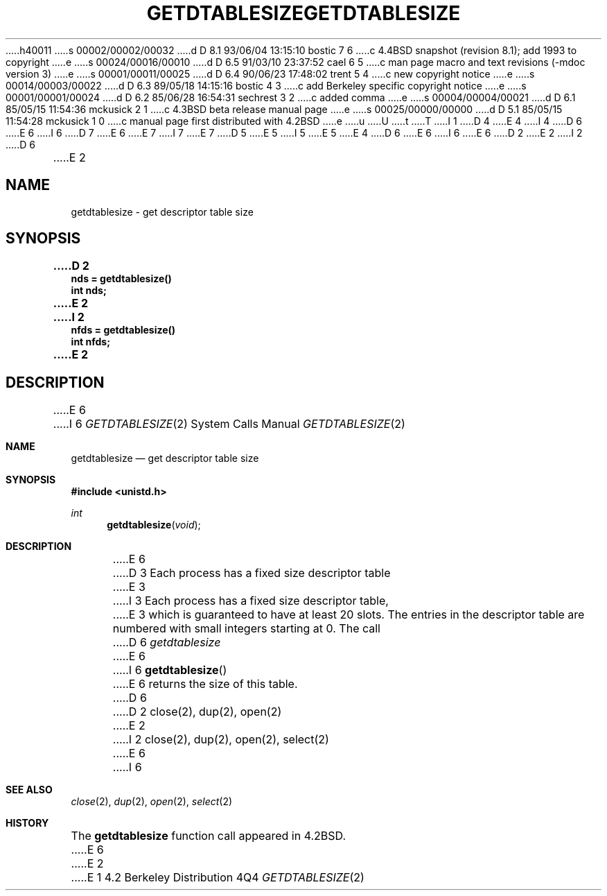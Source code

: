 h40011
s 00002/00002/00032
d D 8.1 93/06/04 13:15:10 bostic 7 6
c 4.4BSD snapshot (revision 8.1); add 1993 to copyright
e
s 00024/00016/00010
d D 6.5 91/03/10 23:37:52 cael 6 5
c man page macro and text revisions (-mdoc version 3)
e
s 00001/00011/00025
d D 6.4 90/06/23 17:48:02 trent 5 4
c new copyright notice
e
s 00014/00003/00022
d D 6.3 89/05/18 14:15:16 bostic 4 3
c add Berkeley specific copyright notice
e
s 00001/00001/00024
d D 6.2 85/06/28 16:54:31 sechrest 3 2
c added comma
e
s 00004/00004/00021
d D 6.1 85/05/15 11:54:36 mckusick 2 1
c 4.3BSD beta release manual page
e
s 00025/00000/00000
d D 5.1 85/05/15 11:54:28 mckusick 1 0
c manual page first distributed with 4.2BSD
e
u
U
t
T
I 1
D 4
.\" Copyright (c) 1983 Regents of the University of California.
.\" All rights reserved.  The Berkeley software License Agreement
.\" specifies the terms and conditions for redistribution.
E 4
I 4
D 6
.\" Copyright (c) 1983 The Regents of the University of California.
E 6
I 6
D 7
.\" Copyright (c) 1983, 1991 The Regents of the University of California.
E 6
.\" All rights reserved.
E 7
I 7
.\" Copyright (c) 1983, 1991, 1993
.\"	The Regents of the University of California.  All rights reserved.
E 7
.\"
D 5
.\" Redistribution and use in source and binary forms are permitted
.\" provided that the above copyright notice and this paragraph are
.\" duplicated in all such forms and that any documentation,
.\" advertising materials, and other materials related to such
.\" distribution and use acknowledge that the software was developed
.\" by the University of California, Berkeley.  The name of the
.\" University may not be used to endorse or promote products derived
.\" from this software without specific prior written permission.
.\" THIS SOFTWARE IS PROVIDED ``AS IS'' AND WITHOUT ANY EXPRESS OR
.\" IMPLIED WARRANTIES, INCLUDING, WITHOUT LIMITATION, THE IMPLIED
.\" WARRANTIES OF MERCHANTABILITY AND FITNESS FOR A PARTICULAR PURPOSE.
E 5
I 5
.\" %sccs.include.redist.man%
E 5
E 4
.\"
D 6
.\"	%W% (Berkeley) %G%
E 6
I 6
.\"     %W% (Berkeley) %G%
E 6
.\"
D 2
.TH GETDTABLESIZE 2 "12 February 1983"
E 2
I 2
D 6
.TH GETDTABLESIZE 2 "%Q%"
E 2
.UC 5
.SH NAME
getdtablesize \- get descriptor table size
.SH SYNOPSIS
.nf
.ft B
D 2
nds = getdtablesize()
int nds;
E 2
I 2
nfds = getdtablesize()
int nfds;
E 2
.fi
.SH DESCRIPTION
E 6
I 6
.Dd %Q%
.Dt GETDTABLESIZE 2
.Os BSD 4.2
.Sh NAME
.Nm getdtablesize
.Nd get descriptor table size
.Sh SYNOPSIS
.Fd #include <unistd.h>
.Ft int
.Fn getdtablesize void
.Sh DESCRIPTION
E 6
D 3
Each process has a fixed size descriptor table
E 3
I 3
Each process has a fixed size descriptor table,
E 3
which is guaranteed to have at least 20 slots.  The entries in
the descriptor table are numbered with small integers starting at 0.
The call
D 6
.I getdtablesize
E 6
I 6
.Fn getdtablesize
E 6
returns the size of this table.
D 6
.SH "SEE ALSO"
D 2
close(2), dup(2), open(2)
E 2
I 2
close(2), dup(2), open(2), select(2)
E 6
I 6
.Sh SEE ALSO
.Xr close 2 ,
.Xr dup 2 ,
.Xr open 2 ,
.Xr select 2
.Sh HISTORY
The
.Nm
function call appeared in
.Bx 4.2 .
E 6
E 2
E 1
